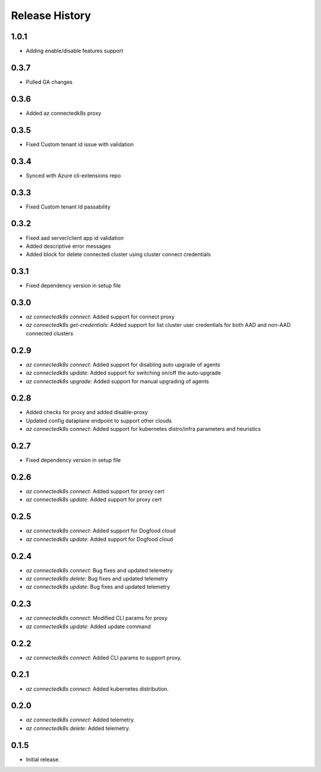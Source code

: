 .. :changelog:

Release History
===============

1.0.1
++++++
* Adding enable/disable features support

0.3.7
++++++
* Pulled GA changes

0.3.6
++++++
* Added az connectedk8s proxy

0.3.5
++++++
* Fixed Custom tenant id issue with validation

0.3.4
++++++
* Synced with Azure cli-extensions repo
 
0.3.3
++++++
* Fixed Custom tenant Id passability

0.3.2
++++++
* Fixed aad server/client app id validation
* Added descriptive error messages
* Added block for delete connected cluster using cluster connect credentials

0.3.1
++++++
* Fixed dependency version in setup file

0.3.0
++++++
* `az connectedk8s connect`: Added support for connect proxy
* `az connectedk8s get-credentials`: Added support for list cluster user credentials for both AAD and non-AAD connected clusters
0.2.9
++++++
* `az connectedk8s connect`: Added support for disabling auto upgrade of agents
* `az connectedk8s update`: Added support for switching on/off the auto-upgrade
* `az connectedk8s upgrade`: Added support for manual upgrading of agents

0.2.8
++++++
* Added checks for proxy and added disable-proxy
* Updated config dataplane endpoint to support other clouds
* `az connectedk8s connect`: Added support for kubernetes distro/infra parameters and heuristics

0.2.7
++++++
* Fixed dependency version in setup file

0.2.6
++++++
* `az connectedk8s connect`: Added support for proxy cert
* `az connectedk8s update`: Added support for proxy cert

0.2.5
++++++
* `az connectedk8s connect`: Added support for Dogfood cloud
* `az connectedk8s update`: Added support for Dogfood cloud

0.2.4
++++++
* `az connectedk8s connect`: Bug fixes and updated telemetry
* `az connectedk8s delete`: Bug fixes and updated telemetry
* `az connectedk8s update`: Bug fixes and updated telemetry

0.2.3
++++++
* `az connectedk8s connect`: Modified CLI params for proxy
* `az connectedk8s update`: Added update command

0.2.2
++++++
* `az connectedk8s connect`: Added CLI params to support proxy.

0.2.1
++++++
* `az connectedk8s connect`: Added kubernetes distribution.

0.2.0
++++++
* `az connectedk8s connect`: Added telemetry.
* `az connectedk8s delete`: Added telemetry.

0.1.5
++++++
* Initial release.
